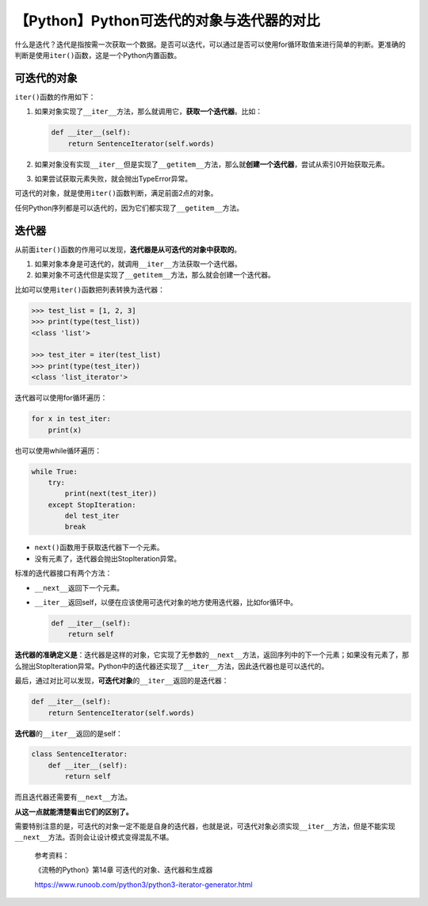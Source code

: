 【Python】Python可迭代的对象与迭代器的对比
==========================================

|image1|

什么是迭代？迭代是指按需一次获取一个数据。是否可以迭代，可以通过是否可以使用for循环取值来进行简单的判断。更准确的判断是使用\ ``iter()``\ 函数，这是一个Python内置函数。

可迭代的对象
------------

``iter()``\ 函数的作用如下：

1. 如果对象实现了\ ``__iter__``\ 方法，那么就调用它，\ **获取一个迭代器**\ 。比如：

   .. code:: python

      def __iter__(self):
          return SentenceIterator(self.words)

2. 如果对象没有实现\ ``__iter__``\ 但是实现了\ ``__getitem__``\ 方法，那么就\ **创建一个迭代器**\ ，尝试从索引0开始获取元素。

3. 如果尝试获取元素失败，就会抛出TypeError异常。

可迭代的对象，就是使用\ ``iter()``\ 函数判断，满足前面2点的对象。

任何Python序列都是可以迭代的，因为它们都实现了\ ``__getitem__``\ 方法。

迭代器
------

从前面\ ``iter()``\ 函数的作用可以发现，\ **迭代器是从可迭代的对象中获取的**\ 。

1. 如果对象本身是可迭代的，就调用\ ``__iter__``\ 方法获取一个迭代器。
2. 如果对象不可迭代但是实现了\ ``__getitem__``\ 方法，那么就会创建一个迭代器。

比如可以使用\ ``iter()``\ 函数把列表转换为迭代器：

.. code:: python

   >>> test_list = [1, 2, 3]
   >>> print(type(test_list))
   <class 'list'>

   >>> test_iter = iter(test_list)
   >>> print(type(test_iter))
   <class 'list_iterator'>

迭代器可以使用for循环遍历：

.. code:: python

   for x in test_iter:
       print(x)

也可以使用while循环遍历：

.. code:: python

   while True:
       try:
           print(next(test_iter))
       except StopIteration:
           del test_iter
           break

-  ``next()``\ 函数用于获取迭代器下一个元素。
-  没有元素了，迭代器会抛出StopIteration异常。

标准的迭代器接口有两个方法：

-  ``__next__``\ 返回下一个元素。

-  ``__iter__``\ 返回self，以便在应该使用可迭代对象的地方使用迭代器，比如for循环中。

   .. code:: python

      def __iter__(self):
          return self

**迭代器的准确定义是**\ ：迭代器是这样的对象，它实现了无参数的\ ``__next__``\ 方法，返回序列中的下一个元素；如果没有元素了，那么抛出StopIteration异常。Python中的迭代器还实现了\ ``__iter__``\ 方法，因此迭代器也是可以迭代的。

最后，通过对比可以发现，\ **可迭代对象**\ 的\ ``__iter__``\ 返回的是迭代器：

.. code:: python

   def __iter__(self):
       return SentenceIterator(self.words)

**迭代器**\ 的\ ``__iter__``\ 返回的是self：

.. code:: python

   class SentenceIterator:
       def __iter__(self):
           return self

而且迭代器还需要有\ ``__next__``\ 方法。

**从这一点就能清楚看出它们的区别了。**

需要特别注意的是，可迭代的对象一定不能是自身的迭代器，也就是说，可迭代对象必须实现\ ``__iter__``\ 方法，但是不能实现\ ``__next__``\ 方法。否则会让设计模式变得混乱不堪。

   参考资料：

   《流畅的Python》第14章 可迭代的对象、迭代器和生成器

   https://www.runoob.com/python3/python3-iterator-generator.html

.. |image1| image:: ../wanggang.png
